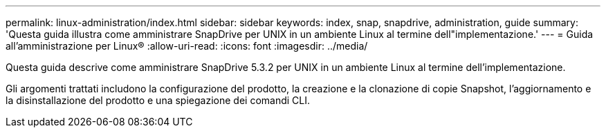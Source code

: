 ---
permalink: linux-administration/index.html 
sidebar: sidebar 
keywords: index, snap, snapdrive, administration, guide 
summary: 'Questa guida illustra come amministrare SnapDrive per UNIX in un ambiente Linux al termine dell"implementazione.' 
---
= Guida all'amministrazione per Linux®
:allow-uri-read: 
:icons: font
:imagesdir: ../media/


[role="lead"]
Questa guida descrive come amministrare SnapDrive 5.3.2 per UNIX in un ambiente Linux al termine dell'implementazione.

Gli argomenti trattati includono la configurazione del prodotto, la creazione e la clonazione di copie Snapshot, l'aggiornamento e la disinstallazione del prodotto e una spiegazione dei comandi CLI.
